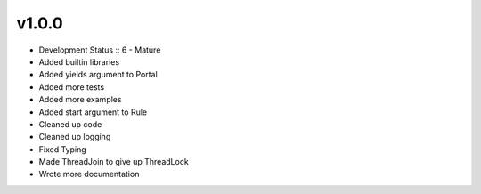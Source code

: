 ******
v1.0.0
******
* Development Status :: 6 - Mature
* Added builtin libraries
* Added yields argument to Portal
* Added more tests
* Added more examples
* Added start argument to Rule
* Cleaned up code
* Cleaned up logging
* Fixed Typing
* Made ThreadJoin to give up ThreadLock
* Wrote more documentation
